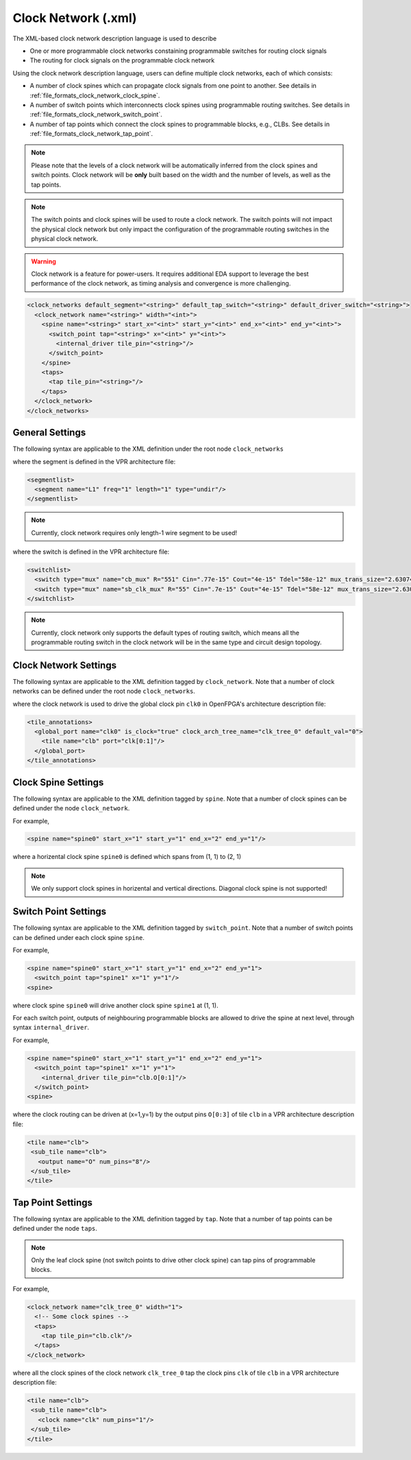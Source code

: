 .. _file_formats_clock_network:

Clock Network (.xml)
--------------------

The XML-based clock network description language is used to describe 

- One or more programmable clock networks constaining programmable switches for routing clock signals
- The routing for clock signals on the programmable clock network

Using the clock network description language, users can define multiple clock networks, each of which consists:

- A number of clock spines which can propagate clock signals from one point to another. See details in :ref:`file_formats_clock_network_clock_spine`.
- A number of switch points which interconnects clock spines using programmable routing switches. See details in :ref:`file_formats_clock_network_switch_point`.
- A number of tap points which connect the clock spines to programmable blocks, e.g., CLBs. See details in :ref:`file_formats_clock_network_tap_point`.

.. note:: Please note that the levels of a clock network will be automatically inferred from the clock spines and switch points. Clock network will be **only** built based on the width and the number of levels, as well as the tap points.

.. note:: The switch points and clock spines will be used to route a clock network. The switch points will not impact the physical clock network but only impact the configuration of the programmable routing switches in the physical clock network.

.. warning:: Clock network is a feature for power-users. It requires additional EDA support to leverage the best performance of the clock network, as timing analysis and convergence is more challenging.

.. code-block:: xml

  <clock_networks default_segment="<string>" default_tap_switch="<string>" default_driver_switch="<string>"> 
    <clock_network name="<string>" width="<int>"> 
      <spine name="<string>" start_x="<int>" start_y="<int>" end_x="<int>" end_y="<int>"> 
        <switch_point tap="<string>" x="<int>" y="<int>"> 
          <internal_driver tile_pin="<string>"/>
        </switch_point>
      </spine>  
      <taps>
        <tap tile_pin="<string>"/>
      </taps>
    </clock_network>  
  </clock_networks> 

General Settings
^^^^^^^^^^^^^^^^

The following syntax are applicable to the XML definition under the root node ``clock_networks``

.. option:: default_segment="<string>"

  Define the default routing segment to be used when building the routing tracks for the clock network. Must be a valid routing segment defined in the VPR architecture file.  For example, 

  .. code-block:: xml

   default_segment="L1"

where the segment is defined in the VPR architecture file:

.. code-block:: xml

  <segmentlist>
    <segment name="L1" freq="1" length="1" type="undir"/>
  </segmentlist>

.. note:: Currently, clock network requires only length-1 wire segment to be used!

.. option:: default_tap_switch="<string>"

  Define the default routing switch to be used when interconnects the routing tracks to the input pins of programmable blocks in the clock network. Must be a valid routing switch defined in the VPR architecture file. See the example in the ``default_driver_switch``. 

.. option:: default_driver_switch="<string>"

  Define the default routing switch to be used when interconnects the routing tracks in the clock network. Must be a valid routing switch defined in the VPR architecture file. For example, 

  .. code-block:: xml

    default_tap_switch="cb_mux" default_driver_switch="sb_clk_mux"

where the switch is defined in the VPR architecture file:

.. code-block:: xml

  <switchlist>
    <switch type="mux" name="cb_mux" R="551" Cin=".77e-15" Cout="4e-15" Tdel="58e-12" mux_trans_size="2.630740" buf_size="27.645901"/>
    <switch type="mux" name="sb_clk_mux" R="55" Cin=".7e-15" Cout="4e-15" Tdel="58e-12" mux_trans_size="2.630740" buf_size="27.645901"/>
  </switchlist>

.. note:: Currently, clock network only supports the default types of routing switch, which means all the programmable routing switch in the clock network will be in the same type and circuit design topology.

Clock Network Settings
^^^^^^^^^^^^^^^^^^^^^^

The following syntax are applicable to the XML definition tagged by ``clock_network``.
Note that a number of clock networks can be defined under the root node ``clock_networks``.

.. option:: name="<string>"

  The unique name of the clock network. It will be used to link the clock network to a specific global port in :ref:`annotate_vpr_arch_physical_tile_annotation`. For example, 
  
  .. code-block:: xml

    name="clk_tree_0"

where the clock network is used to drive the global clock pin ``clk0`` in OpenFPGA's architecture description file:

.. code-block:: xml

  <tile_annotations>
    <global_port name="clk0" is_clock="true" clock_arch_tree_name="clk_tree_0" default_val="0">
      <tile name="clb" port="clk[0:1]"/>
    </global_port>
  </tile_annotations>

.. option:: width="<int>"

  The maximum number of clock pins that a clock network can drive.

.. _file_formats_clock_network_clock_spine:

Clock Spine Settings
^^^^^^^^^^^^^^^^^^^^

The following syntax are applicable to the XML definition tagged by ``spine``.
Note that a number of clock spines can be defined under the node ``clock_network``.

.. option:: name="<string>"

  The unique name of the clock spine. It will be used to build switch points between other clock spines.

.. option:: start_x="<int>"

  The coordinate X of the starting point of the clock spine.

.. option:: start_y="<int>"

  The coordinate Y of the starting point of the clock spine.

.. option:: end_x="<int>"

  The coordinate X of the ending point of the clock spine.

.. option:: end_y="<int>"

  The coordinate Y of the ending point of the clock spine.

For example, 

.. code-block:: xml

  <spine name="spine0" start_x="1" start_y="1" end_x="2" end_y="1"/>

where a horizental clock spine ``spine0`` is defined which spans from (1, 1) to (2, 1)

.. note:: We only support clock spines in horizental and vertical directions. Diagonal clock spine is not supported!

.. _file_formats_clock_network_switch_point:

Switch Point Settings
^^^^^^^^^^^^^^^^^^^^^

The following syntax are applicable to the XML definition tagged by ``switch_point``.
Note that a number of switch points can be defined under each clock spine ``spine``.

.. option:: tap="<string>"

  Define which clock spine will be tapped from the current clock spine.

.. option:: x="<int>"

  The coordinate X of the switch point. Must be a valid coordinate within the range of the current clock spine and the clock spine to be tapped.

.. option:: y="<int>"

  The coordinate Y of the switch point. Must be a valid coordinate within the range of the current clock spine and the clock spine to be tapped.

For example, 

.. code-block:: xml

  <spine name="spine0" start_x="1" start_y="1" end_x="2" end_y="1">
    <switch_point tap="spine1" x="1" y="1"/>
  <spine>

where clock spine ``spine0`` will drive another clock spine ``spine1`` at (1, 1). 

For each switch point, outputs of neighbouring programmable blocks are allowed to drive the spine at next level, through syntax ``internal_driver``.

.. option:: tile_pin="<string>"

  Define the pin of a programmable block as an internal driver to a clock network. The pin must be a valid pin defined in the VPR architecture description file.

For example, 

.. code-block:: xml

  <spine name="spine0" start_x="1" start_y="1" end_x="2" end_y="1">
    <switch_point tap="spine1" x="1" y="1">
      <internal_driver tile_pin="clb.O[0:1]"/>
    </switch_point>
  <spine>

where the clock routing can be driven at (x=1,y=1) by the output pins ``O[0:3]`` of tile ``clb`` in a VPR architecture description file:

.. code-block:: xml

  <tile name="clb">
   <sub_tile name="clb">
     <output name="O" num_pins="8"/>
   </sub_tile>
  </tile>


.. _file_formats_clock_network_tap_point:

Tap Point Settings
^^^^^^^^^^^^^^^^^^

The following syntax are applicable to the XML definition tagged by ``tap``.
Note that a number of tap points can be defined under the node ``taps``.

.. option:: tile_pin="<string>"

  Define the pin of a programmable block to be tapped by a clock network. The pin must be a valid pin defined in the VPR architecture description file.

.. note:: Only the leaf clock spine (not switch points to drive other clock spine) can tap pins of programmable blocks.

For example,

.. code-block:: xml

  <clock_network name="clk_tree_0" width="1">
    <!-- Some clock spines -->
    <taps>
      <tap tile_pin="clb.clk"/>
    </taps>
  </clock_network>

where all the clock spines of the clock network ``clk_tree_0`` tap the clock pins ``clk`` of tile ``clb`` in a VPR architecture description file:

.. code-block:: xml

  <tile name="clb">
   <sub_tile name="clb">
     <clock name="clk" num_pins="1"/>
   </sub_tile>
  </tile>

